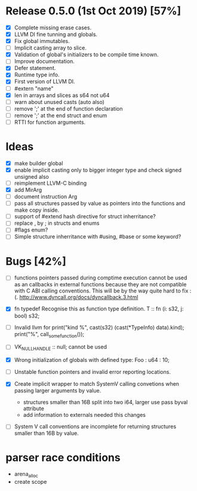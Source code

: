 * Release 0.5.0 (1st Oct 2019) [57%]
  - [X] Complete missing erase cases.
  - [X] LLVM DI fine tunning and globals.
  - [X] Fix global immutables. 
  - [ ] Implicit casting array to slice.
  - [X] Validation of global's initializers to be compile time known.
  - [ ] Improve documentation.
  - [X] Defer statement.
  - [X] Runtime type info. 
  - [X] First version of LLVM DI. 
  - [ ] #extern "name"
  - [X] len in arrays and slices as s64 not u64
  - [ ] warn about unused casts (auto also) 
  - [ ] remove ';' at the end of function declaration 
  - [ ] remove ';' at the end struct and enum
  - [ ] RTTI for function arguments.

* Ideas 
  - [X] make builder global
  - [X] enable implicit casting only to bigger integer type and check signed unsigned also 
  - [ ] reimplement LLVM-C binding
  - [X] add MirArg
  - [ ] document instruction Arg
  - [ ] pass all structures passed by value as pointers into the functions and make copy inside. 
  - [ ] support of #extend hash directive for struct inherritance? 
  - [ ] replace , by ; in structs and enums  
  - [ ] #flags enum?
  - [ ] Simple structure inherritance with #using, #base or some keyword?

* Bugs [42%]
  - [ ] functions pointers passed during comptime execution cannot be used as an callbacks in external functions because they are not compatible with C ABI calling conventions. This will be by the way quite hard to fix :(. http://www.dyncall.org/docs/dyncallback.3.html

  - [X] fn typedef
    Recognise this as function type definition.
    T :: fn (i: s32, j: bool) s32; 

  - [ ] Invalid llvm for
    print("kind %\n", cast(s32) (cast(*TypeInfo) data).kind);
    print("%\n", call_some_function());
    
  - [ ] VK_NULL_HANDLE :: null; cannot be used

  - [X] Wrong initialization of globals with defined type:
    Foo : u64 : 10;
    
  - [ ] Unstable function pointers and invalid error reporting locations.
  - [X] Create implicit wrapper to match SystemV calling convetions when passing larger arguments by value.
    - structures smaller than 16B split into two i64, larger use pass byval attribute
    - add information to externals needed this changes
  - [ ] System V call conventions are incomplete for returning structures smaller than 16B by value.


* parser race conditions
  - arena_alloc 
  - create scope
